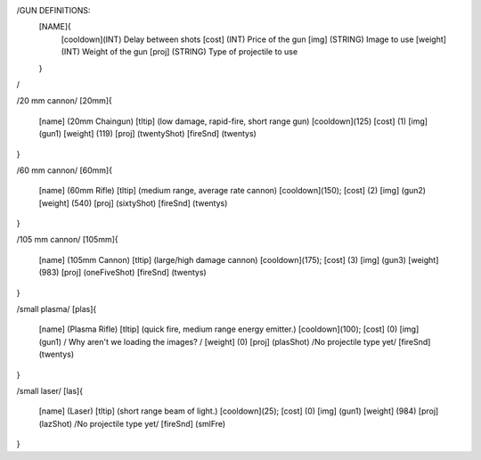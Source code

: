 /GUN DEFINITIONS:
	[NAME]{
		[cooldown](INT)     Delay between shots
		[cost]    (INT)     Price of the gun
		[img]     (STRING)  Image to use
		[weight]  (INT)     Weight of the gun
		[proj]    (STRING)  Type of projectile to use
	}
/


/20 mm cannon/
[20mm]{
	[name]	  (20mm Chaingun)
	[tltip]   (low damage, rapid-fire, short range gun)
	[cooldown](125)
	[cost]    (1)
	[img]     (gun1)
	[weight]  (119)
	[proj]    (twentyShot)
	[fireSnd] (twentys)
}

/60 mm cannon/
[60mm]{
	[name]	  (60mm Rifle)
	[tltip]   (medium range, average rate cannon)
	[cooldown](150);
	[cost]    (2)
	[img]     (gun2)
	[weight]  (540)
	[proj]    (sixtyShot)
	[fireSnd] (twentys)
}

/105 mm cannon/
[105mm]{
	[name]	  (105mm Cannon)
	[tltip]   (large/high damage cannon)
	[cooldown](175);
	[cost]    (3)
	[img]     (gun3)
	[weight]  (983)
	[proj]    (oneFiveShot)
	[fireSnd] (twentys)
}

/small plasma/
[plas]{
	[name]	  (Plasma Rifle)
	[tltip]   (quick fire, medium range energy emitter.)
	[cooldown](100);
	[cost]    (0)
	[img]     (gun1) / Why aren't we loading the images? /
	[weight]  (0)
	[proj]    (plasShot) /No projectile type yet/
	[fireSnd] (twentys)
}

/small laser/
[las]{
	[name]	  (Laser)
	[tltip]   (short range beam of light.)
	[cooldown](25);
	[cost]    (0)
	[img]     (gun1)
	[weight]  (984)
	[proj]    (lazShot) /No projectile type yet/
	[fireSnd] (smlFre)
}